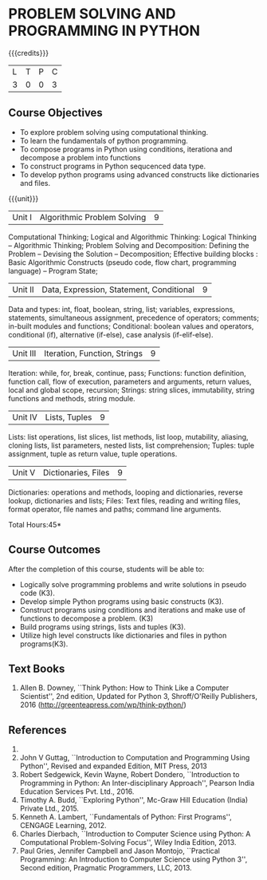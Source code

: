 * PROBLEM SOLVING AND PROGRAMMING IN PYTHON
:properties:
:author: P.Mirunalini and H.Shahulh Ameadh
:date: 16 March 2021
:end:

{{{credits}}}
| L | T | P | C |
| 3 | 0 | 0 | 3 |
		
** Course Objectives
   - To explore problem solving using computational thinking.
   - To learn the fundamentals of python programming.
   - To compose programs in Python using conditions, iterationa and decompose a problem into functions
   - To construct programs in Python sequcenced data type.
   - To develop python programs using advanced constructs like dictionaries and files. 

{{{unit}}}
| Unit I | Algorithmic Problem Solving  | 9 |
Computational Thinking; Logical and Algorithmic Thinking: Logical Thinking -- Algorithmic Thinking;
Problem Solving and Decomposition: Defining the Problem -- Devising the Solution -- Decomposition;
Effective building blocks : Basic Algorithmic Constructs (pseudo code, flow chart, programming
language) -- Program State; 

| Unit II | Data, Expression, Statement, Conditional | 9 |
Data and types: int, float, boolean, string, list; variables,
expressions, statements, simultaneous assignment, precedence of
operators; comments; in-built modules and functions; Conditional:
boolean values and operators, conditional (if), alternative (if-else),
case analysis (if-elif-else).

| Unit III | Iteration, Function, Strings | 9 |
Iteration: while, for, break, continue, pass; Functions: function
definition, function call, flow of execution, parameters and
arguments, return values, local and global scope, recursion; Strings:
string slices, immutability, string functions and methods, string
module.

| Unit IV | Lists, Tuples | 9 |
Lists: list operations, list slices, list methods, list loop,
mutability, aliasing, cloning lists, list parameters, nested lists,
list comprehension; Tuples: tuple assignment, tuple as return value,
tuple operations.

| Unit V | Dictionaries, Files | 9 |
Dictionaries: operations and methods, looping and dictionaries,
reverse lookup, dictionaries and lists; Files: Text files, reading and
writing files, format operator, file names and paths; command line
arguments.

\hfill *Total Hours:45*

** Course Outcomes
After the completion of this course, students will be able to:
- Logically solve programming problems and write solutions in
  pseudo code (K3).
- Develop simple Python programs using basic constructs (K3).
- Construct programs using  conditions and iterations and make use of functions to decompose a problem. (K3)
- Build programs using strings, lists and tuples (K3).
- Utilize high level constructs like dictionaries and files in python programs(K3).

** Text Books
   1. Allen B. Downey, ``Think Python: How to Think Like a Computer
      Scientist'', 2nd edition, Updated for Python 3, Shroff/O'Reilly
      Publishers, 2016 (http://greenteapress.com/wp/think-python/)
   

** References
1. 

1. John V Guttag, ``Introduction to Computation and Programming Using
   Python'', Revised and expanded Edition, MIT Press, 2013
2. Robert Sedgewick, Kevin Wayne, Robert Dondero, ``Introduction to
   Programming in Python: An Inter-disciplinary Approach'', Pearson
   India Education Services Pvt. Ltd., 2016.
3. Timothy A. Budd, ``Exploring Python'', Mc-Graw Hill Education
   (India) Private Ltd., 2015.
4. Kenneth A. Lambert, ``Fundamentals of Python: First Programs'',
   CENGAGE Learning, 2012.
5. Charles Dierbach, ``Introduction to Computer Science using Python:
   A Computational Problem-Solving Focus'', Wiley India Edition, 2013.
6. Paul Gries, Jennifer Campbell and Jason Montojo, ``Practical
   Programming: An Introduction to Computer Science using Python 3'',
   Second edition, Pragmatic Programmers, LLC, 2013.

